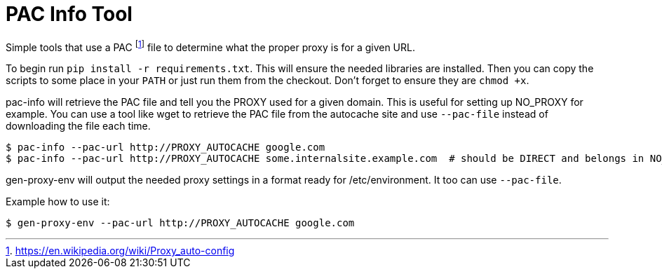 = PAC Info Tool

Simple tools that use a PAC footnote:[https://en.wikipedia.org/wiki/Proxy_auto-config] file to determine what the proper proxy is for a given URL.

To begin run `pip install -r requirements.txt`. This will ensure the needed libraries are installed.
Then you can copy the scripts to some place in your `PATH` or just run them from the checkout. Don't forget to ensure they are `chmod +x`.

pac-info will retrieve the PAC file and tell you the PROXY used for a given domain. This is useful for setting up NO_PROXY for example.
You can use a tool like wget to retrieve the PAC file from the autocache site and use `--pac-file` instead of downloading the file each time.

```
$ pac-info --pac-url http://PROXY_AUTOCACHE google.com
$ pac-info --pac-url http://PROXY_AUTOCACHE some.internalsite.example.com  # should be DIRECT and belongs in NO_PROXY
```

gen-proxy-env will output the needed proxy settings in a format ready for /etc/environment. It too can use `--pac-file`.

Example how to use it:

```
$ gen-proxy-env --pac-url http://PROXY_AUTOCACHE google.com
```
